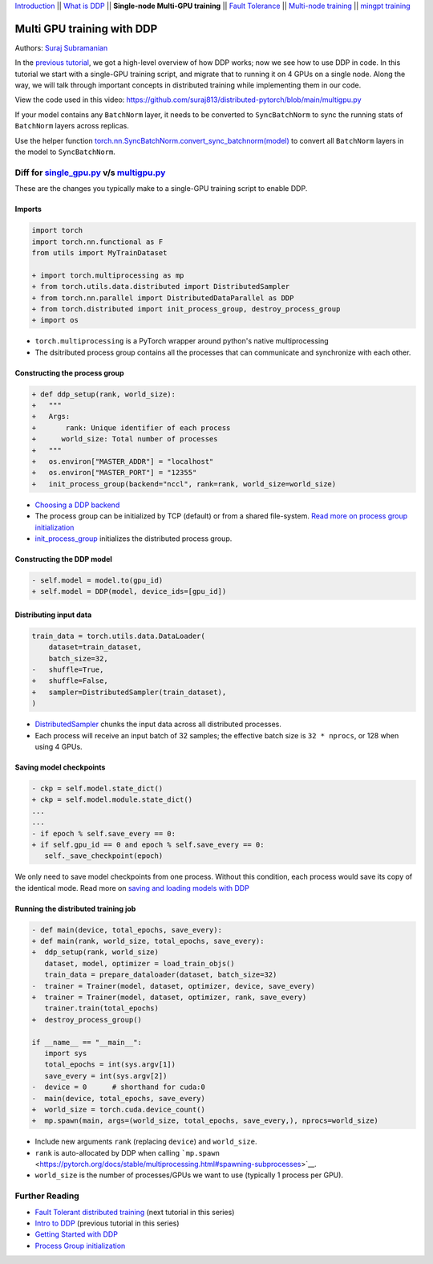 `Introduction <ddp_series_intro.html>`__ \|\| `What is DDP <ddp_theory.html>`__ \|\| **Single-node Multi-GPU training** \|\| `Fault
Tolerance <ddp_fault_tolerance.html>`__ \|\| `Multi-node
training <intermediate/ddp_multinode.html>`__ \|\| `mingpt training <intermediate/ddp_minGPT.html>`__


Multi GPU training with DDP
===========================

Authors: `Suraj Subramanian <https://github.com/suraj813>`__

In the `previous tutorial <ddp_theory.html>`__, we got a high-level overview of how DDP works; now we see how to use DDP in code.
In this tutorial we start with a single-GPU training script, and migrate that to running it on 4 GPUs on a single node. 
Along the way, we will talk through important concepts in distributed training while implementing them in our code.

.. grid:: 2

   .. grid-item-card:: :octicon:`mortar-board;1em;` What you will learn
      :shadow: none

      -  How to migrate a single-GPU training script to multi-GPU via DDP
      -  Setting up the distributed process group
      -  Replicating your model with the DDP constructor
      -  Distributing the input batch via DistributedSampler
      -  Saving and loading models in a distributed setup

   .. grid-item-card:: :octicon:list-unordered;1em;` Prerequisites
      :shadow: none

      * High-level overview of `how DDP works  <ddp_theory.html>`__
      * A machine with multiple GPUs (this tutorial uses an AWS p3.8xlarge instance)
      * PyTorch `installed <https://pytorch.org/get-started/locally/>`__ with CUDA


View the code used in this video: https://github.com/suraj813/distributed-pytorch/blob/main/multigpu.py


.. raw:: html

   <div style="margin-top:10px; margin-bottom:10px;">
     <iframe width="560" height="315" src="https://www.youtube.com/embed/-LAtx9Q6DA8" frameborder="0" allow="accelerometer; encrypted-media; gyroscope; picture-in-picture" allowfullscreen></iframe>
   </div>

.. note:: 
If your model contains any ``BatchNorm`` layer, it needs to be converted to ``SyncBatchNorm`` to sync the running stats of ``BatchNorm`` 
layers across replicas.

Use the helper function 
`torch.nn.SyncBatchNorm.convert_sync_batchnorm(model) <https://pytorch.org/docs/stable/generated/torch.nn.SyncBatchNorm.html#torch.nn.SyncBatchNorm.convert_sync_batchnorm>`__ to convert all ``BatchNorm`` layers in the model to ``SyncBatchNorm``.


Diff for `single_gpu.py <https://github.com/suraj813/distributed-pytorch/blob/main/single_gpu.py>`__ v/s `multigpu.py <https://github.com/suraj813/distributed-pytorch/blob/main/multigpu.py>`__
----------------------------------------------------

These are the changes you typically make to a single-GPU training script to enable DDP.

Imports
~~~~~~~

.. code:: diff

   import torch
   import torch.nn.functional as F
   from utils import MyTrainDataset
    
   + import torch.multiprocessing as mp
   + from torch.utils.data.distributed import DistributedSampler
   + from torch.nn.parallel import DistributedDataParallel as DDP
   + from torch.distributed import init_process_group, destroy_process_group
   + import os

-  ``torch.multiprocessing`` is a PyTorch wrapper around python's native
   multiprocessing
-  The dsitributed process group contains all the processes that can
   communicate and synchronize with each other.

Constructing the process group
~~~~~~~~~~~~~~~~~~~~~~~~~~~~~~

.. code:: diff

   + def ddp_setup(rank, world_size):
   +   """
   +   Args:
   +       rank: Unique identifier of each process
   +      world_size: Total number of processes
   +   """
   +   os.environ["MASTER_ADDR"] = "localhost"
   +   os.environ["MASTER_PORT"] = "12355"
   +   init_process_group(backend="nccl", rank=rank, world_size=world_size)

-  `Choosing a DDP
   backend <https://pytorch.org/docs/stable/distributed.html#which-backend-to-use>`__
-  The process group can be initialized by TCP (default) or from a
   shared file-system. `Read more on process group
   initialization <https://pytorch.org/docs/stable/distributed.html#tcp-initialization>`__
-  `init_process_group <https://pytorch.org/docs/stable/distributed.html?highlight=init_process_group#torch.distributed.init_process_group>`__
   initializes the distributed process group.

Constructing the DDP model
~~~~~~~~~~~~~~~~~~~~~~~~~~

.. code:: diff

   - self.model = model.to(gpu_id)
   + self.model = DDP(model, device_ids=[gpu_id])

Distributing input data
~~~~~~~~~~~~~~~~~~~~~~~

.. code:: diff

   train_data = torch.utils.data.DataLoader(
       dataset=train_dataset,
       batch_size=32,
   -   shuffle=True,
   +   shuffle=False,
   +   sampler=DistributedSampler(train_dataset),
   )

-  `DistributedSampler <https://pytorch.org/docs/stable/data.html?highlight=distributedsampler#torch.utils.data.distributed.DistributedSampler>`__
   chunks the input data across all distributed processes.
-  Each process will receive an input batch of 32 samples; the effective
   batch size is ``32 * nprocs``, or 128 when using 4 GPUs.

Saving model checkpoints
~~~~~~~~~~~~~~~~~~~~~~~~

.. code:: diff

   - ckp = self.model.state_dict()
   + ckp = self.model.module.state_dict()
   ...
   ...
   - if epoch % self.save_every == 0:
   + if self.gpu_id == 0 and epoch % self.save_every == 0:
      self._save_checkpoint(epoch)

We only need to save model checkpoints from one process. Without this
condition, each process would save its copy of the identical mode. Read
more on `saving and loading models with
DDP <https://pytorch.org/tutorials/intermediate/ddp_tutorial.html#save-and-load-checkpoints>`__

Running the distributed training job
~~~~~~~~~~~~~~~~~~~~~~~~~~~~~~~~~~~~

.. code:: diff

   - def main(device, total_epochs, save_every):
   + def main(rank, world_size, total_epochs, save_every):
   +  ddp_setup(rank, world_size)
      dataset, model, optimizer = load_train_objs()
      train_data = prepare_dataloader(dataset, batch_size=32)
   -  trainer = Trainer(model, dataset, optimizer, device, save_every)
   +  trainer = Trainer(model, dataset, optimizer, rank, save_every)
      trainer.train(total_epochs)
   +  destroy_process_group()
    
   if __name__ == "__main__":
      import sys
      total_epochs = int(sys.argv[1])
      save_every = int(sys.argv[2])
   -  device = 0      # shorthand for cuda:0
   -  main(device, total_epochs, save_every)
   +  world_size = torch.cuda.device_count()
   +  mp.spawn(main, args=(world_size, total_epochs, save_every,), nprocs=world_size)

-  Include new arguments ``rank`` (replacing ``device``) and
   ``world_size``.
-  ``rank`` is auto-allocated by DDP when calling
   ```mp.spawn`` <https://pytorch.org/docs/stable/multiprocessing.html#spawning-subprocesses>`__.
-  ``world_size`` is the number of processes/GPUs we want to use
   (typically 1 process per GPU).


Further Reading
---------------

-  `Fault Tolerant distributed training <ddp_fault_tolerance.html>`__  (next tutorial in this series)
-  `Intro to DDP <ddp_theory.html>`__ (previous tutorial in this series)
-  `Getting Started with DDP <https://pytorch.org/tutorials/intermediate/ddp_tutorial.html>`__ 
-  `Process Group
   initialization <https://pytorch.org/docs/stable/distributed.html#tcp-initialization>`__
